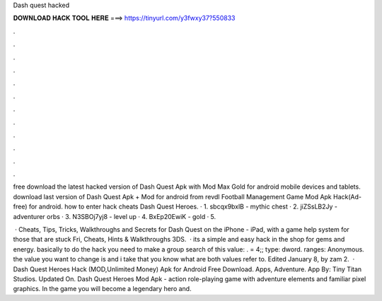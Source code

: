 Dash quest hacked



𝐃𝐎𝐖𝐍𝐋𝐎𝐀𝐃 𝐇𝐀𝐂𝐊 𝐓𝐎𝐎𝐋 𝐇𝐄𝐑𝐄 ===> https://tinyurl.com/y3fwxy37?550833



.



.



.



.



.



.



.



.



.



.



.



.

free download the latest hacked version of Dash Quest Apk with Mod Max Gold for android mobile devices and tablets. download last version of Dash Quest Apk + Mod for android from revdl Football Management Game Mod Apk Hack(Ad-free) for android. how to enter hack cheats Dash Quest Heroes. · 1. sbcqx9bxlB - mythic chest · 2. jiZSsLB2Jy - adventurer orbs · 3. N3SBOj7yj8 - level up · 4. BxEp20EwiK - gold · 5.

 · Cheats, Tips, Tricks, Walkthroughs and Secrets for Dash Quest on the iPhone - iPad, with a game help system for those that are stuck Fri, Cheats, Hints & Walkthroughs 3DS.  · its a simple and easy hack in the shop for gems and energy. basically to do the hack you need to make a group search of this value: . = 4;; type: dword. ranges: Anonymous. the value you want to change is and i take that you know what are both values refer to. Edited January 8, by zam 2.  · Dash Quest Heroes Hack (MOD,Unlimited Money) Apk for Android Free Download. Apps, Adventure. App By: Tiny Titan Studios. Updated On. Dash Quest Heroes Mod Apk - action role-playing game with adventure elements and familiar pixel graphics. In the game you will become a legendary hero and.

